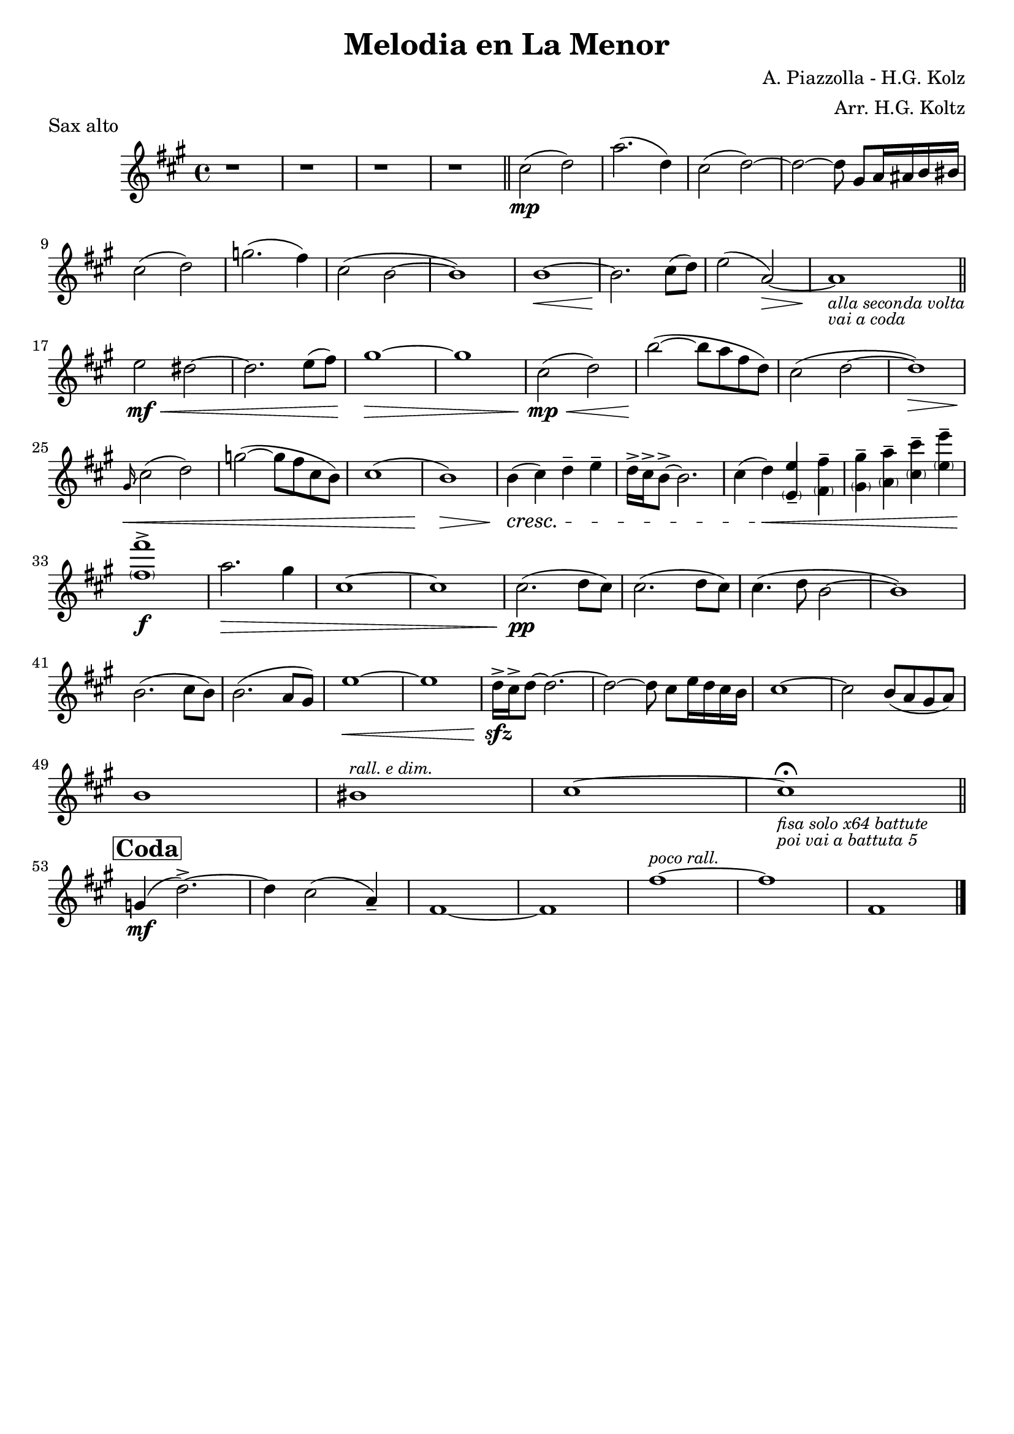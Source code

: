 \header {
  title = "Melodia en La Menor"
  composer = "A. Piazzolla - H.G. Kolz"
  arranger = "Arr. H.G. Koltz"
  piece = "Sax alto"
  tagline = ""
}

\score {
  \transpose ees c { %transpose for alto sax (minor 3rd) -> real C = sax alto A
    \compressMMRests {
      \relative c' {
        \key c \major
        \time 4/4

        r1
        r
        r
        r \bar "||"
        e'2( \mp f)
        c'2.( f,4)
        e2( f~)
        f2~ f8 b,[ c16 cis d dis] \break
        e2( f)
        bes2.( a4)
        e2( d~
        d1)
        d1~\<
        d2. \! e8( f)
        g2( c,~\>)
        c1_\markup{\small \italic "alla seconda volta"}_\markup{\small \italic "vai a coda"}\! \break \bar "||"
        g'2 \mf \< fis~
        fis2. g8( a)
        b1~ \>
        b1
        e,2( \mp \< f)
        d'~( \! d8 c a f)
        e2( f~
        f1) \> \break
        \grace b,16 \< \glissando e2( f)
        bes~( bes8 a e d)
        e1(
        d) \>
        d4( \cresc e) f-- g--
        f16-> e-> d8->~ d2.
        e4( f) \< <\parenthesize g, g'>-- <\parenthesize a a'>--
        <\parenthesize b b'>-- <\parenthesize c c'>-- <\parenthesize e e'>-- <\parenthesize g g'>-- \break
        <\parenthesize a a'>1-> \f
        c2. \> b4
        e,1~
        e
        e2.( \pp f8 e)
        e2.( f8 e)
        e4.( f8 d2~
        d1) \break
        d2.( e8 d)
        d2.( c8 b)
        g'1~ \<
        g
        f16-> \sfz e-> f8~ f2.~
        f2~ f8 e[ g16 f e d]
        e1~
        e2 d8( c b c) \break
        d1
        dis^\markup{\small \italic "rall. e dim."}
        e~
        e_\markup{\small \italic "fisa solo x64 battute"}_\markup{\small \italic "poi vai a battuta 5"}\fermata \bar "||" \break
        \mark \markup{\box \bold "Coda"}
        bes4( \mf f'2.->~)
        f4 e2( c4--)
        a1~
        a
        a'~^\markup{\small \italic "poco rall."}
        a
        a,\pp \> \bar "|."

    }
  }
}

  \layout {}
  %\midi {}
}